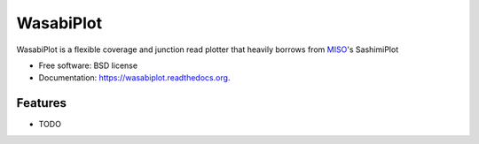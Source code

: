 ==========
WasabiPlot
==========

.. image:: https://img.shields.io/travis/olgabot/wasabiplot.svg
        :target: https://travis-ci.org/olgabot/wasabiplot

.. image:: https://img.shields.io/pypi/v/wasabiplot.svg
        :target: https://pypi.python.org/pypi/wasabiplot


WasabiPlot is a flexible coverage and junction read plotter that heavily borrows from MISO_'s SashimiPlot

* Free software: BSD license
* Documentation: https://wasabiplot.readthedocs.org.

.. _MISO: https://github.com/yarden/MISO/

Features
--------

* TODO
